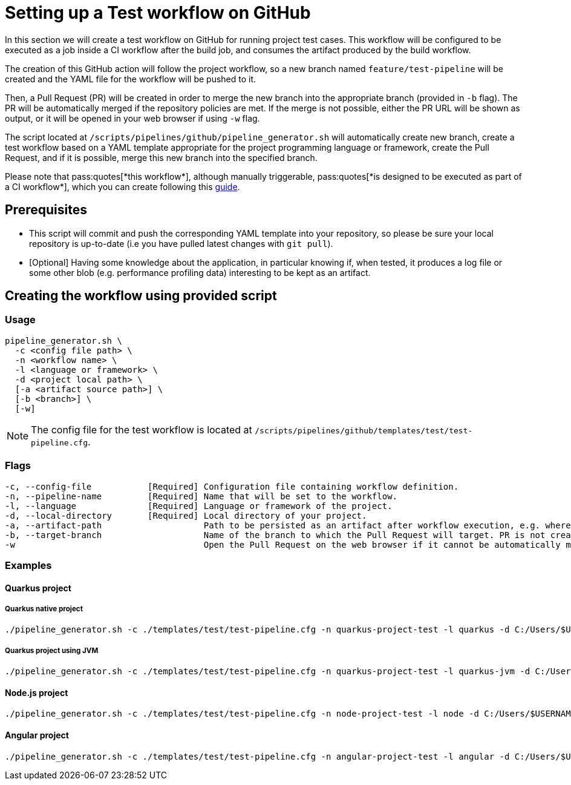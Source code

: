 :provider: GitHub
:pipeline_type: workflow
:trigger_sentence: This workflow will be configured to be executed as a job inside a CI workflow after the build job
:pipeline_type2: GitHub action
:path_provider: github
:extra_args_quarkus:
:extra_args_node:
:extra_args_angular:
:extra_sentence_ci: Please note that pass:quotes[*this workflow*], although manually triggerable, pass:quotes[*is designed to be executed as part of a CI workflow*], which you can create following this xref:setup-ci-pipeline.asciidoc[guide].
= Setting up a Test {pipeline_type} on {provider}

In this section we will create a test {pipeline_type} on {provider} for running project test cases. {trigger_sentence}, and consumes the artifact produced by the build {pipeline_type}.

The creation of this {pipeline_type2} will follow the project workflow, so a new branch named `feature/test-pipeline` will be created and the YAML file for the {pipeline_type} will be pushed to it.

Then, a Pull Request (PR) will be created in order to merge the new branch into the appropriate branch (provided in `-b` flag). The PR will be automatically merged if the repository policies are met. If the merge is not possible, either the PR URL will be shown as output, or it will be opened in your web browser if using `-w` flag.

The script located at `/scripts/pipelines/{path_provider}/pipeline_generator.sh` will automatically create new branch, create a test {pipeline_type} based on a YAML template appropriate for the project programming language or framework, create the Pull Request, and if it is possible, merge this new branch into the specified branch.

{extra_sentence_ci}

== Prerequisites

* This script will commit and push the corresponding YAML template into your repository, so please be sure your local repository is up-to-date (i.e you have pulled latest changes with `git pull`).

* [Optional] Having some knowledge about the application, in particular knowing if, when tested, it produces a log file or some other blob (e.g. performance profiling data) interesting to be kept as an artifact.

== Creating the {pipeline_type} using provided script

=== Usage
[subs=attributes+]
```
pipeline_generator.sh \
  -c <config file path> \
  -n <{pipeline_type} name> \
  -l <language or framework> \
  -d <project local path> \
  [-a <artifact source path>] \
  [-b <branch>] \
  [-w]
```

NOTE:  The config file for the test {pipeline_type} is located at `/scripts/pipelines/{path_provider}/templates/test/test-pipeline.cfg`.


=== Flags
[subs=attributes+]
```
-c, --config-file           [Required] Configuration file containing {pipeline_type} definition.
-n, --pipeline-name         [Required] Name that will be set to the {pipeline_type}.
-l, --language              [Required] Language or framework of the project.
-d, --local-directory       [Required] Local directory of your project.
-a, --artifact-path                    Path to be persisted as an artifact after {pipeline_type} execution, e.g. where the application stores logs or any other blob on runtime.
-b, --target-branch                    Name of the branch to which the Pull Request will target. PR is not created if the flag is not provided.
-w                                     Open the Pull Request on the web browser if it cannot be automatically merged. Requires -b flag.
```

=== Examples

==== Quarkus project

===== Quarkus native project

[subs=attributes+]
```
./pipeline_generator.sh -c ./templates/test/test-pipeline.cfg -n quarkus-project-test -l quarkus -d C:/Users/$USERNAME/Desktop/quarkus-project {extra_args_quarkus} -b develop -w
```

===== Quarkus project using JVM

[subs=attributes+]
```
./pipeline_generator.sh -c ./templates/test/test-pipeline.cfg -n quarkus-project-test -l quarkus-jvm -d C:/Users/$USERNAME/Desktop/quarkus-project {extra_args_quarkus} -b develop -w
```

==== Node.js project

[subs=attributes+]
```
./pipeline_generator.sh -c ./templates/test/test-pipeline.cfg -n node-project-test -l node -d C:/Users/$USERNAME/Desktop/node-project {extra_args_node} -b develop -w
```

==== Angular project

[subs=attributes+]
```
./pipeline_generator.sh -c ./templates/test/test-pipeline.cfg -n angular-project-test -l angular -d C:/Users/$USERNAME/Desktop/node-project {extra_args_angular} -b develop -w
```
